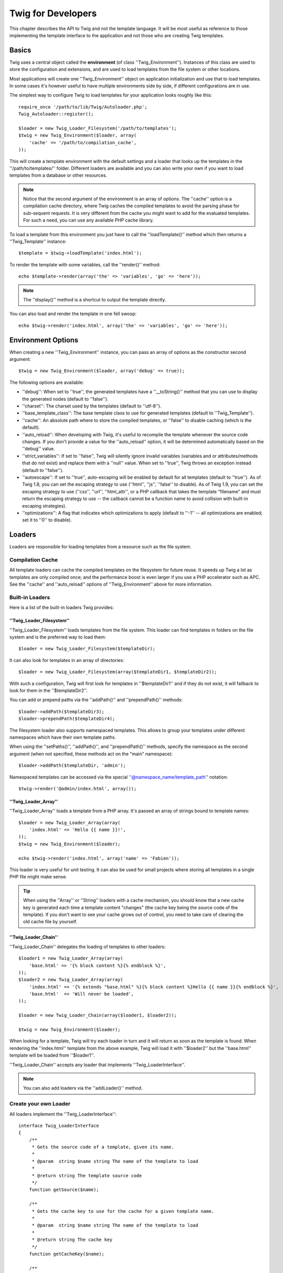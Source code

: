 Twig for Developers
===================

This chapter describes the API to Twig and not the template language. It will
be most useful as reference to those implementing the template interface to
the application and not those who are creating Twig templates.

Basics
------

Twig uses a central object called the **environment** (of class
''Twig_Environment''). Instances of this class are used to store the
configuration and extensions, and are used to load templates from the file
system or other locations.

Most applications will create one ''Twig_Environment'' object on application
initialization and use that to load templates. In some cases it's however
useful to have multiple environments side by side, if different configurations
are in use.

The simplest way to configure Twig to load templates for your application
looks roughly like this::

    require_once '/path/to/lib/Twig/Autoloader.php';
    Twig_Autoloader::register();

    $loader = new Twig_Loader_Filesystem('/path/to/templates');
    $twig = new Twig_Environment($loader, array(
        'cache' => '/path/to/compilation_cache',
    ));

This will create a template environment with the default settings and a loader
that looks up the templates in the ''/path/to/templates/'' folder. Different
loaders are available and you can also write your own if you want to load
templates from a database or other resources.

.. note::

    Notice that the second argument of the environment is an array of options.
    The ''cache'' option is a compilation cache directory, where Twig caches
    the compiled templates to avoid the parsing phase for sub-sequent
    requests. It is very different from the cache you might want to add for
    the evaluated templates. For such a need, you can use any available PHP
    cache library.

To load a template from this environment you just have to call the
''loadTemplate()'' method which then returns a ''Twig_Template'' instance::

    $template = $twig->loadTemplate('index.html');

To render the template with some variables, call the ''render()'' method::

    echo $template->render(array('the' => 'variables', 'go' => 'here'));

.. note::

    The ''display()'' method is a shortcut to output the template directly.

You can also load and render the template in one fell swoop::

    echo $twig->render('index.html', array('the' => 'variables', 'go' => 'here'));

.. _environment_options:

Environment Options
-------------------

When creating a new ''Twig_Environment'' instance, you can pass an array of
options as the constructor second argument::

    $twig = new Twig_Environment($loader, array('debug' => true));

The following options are available:

* ''debug'': When set to ''true'', the generated templates have a
  ''__toString()'' method that you can use to display the generated nodes
  (default to ''false'').

* ''charset'': The charset used by the templates (default to ''utf-8'').

* ''base_template_class'': The base template class to use for generated
  templates (default to ''Twig_Template'').

* ''cache'': An absolute path where to store the compiled templates, or
  ''false'' to disable caching (which is the default).

* ''auto_reload'': When developing with Twig, it's useful to recompile the
  template whenever the source code changes. If you don't provide a value for
  the ''auto_reload'' option, it will be determined automatically based on the
  ''debug'' value.

* ''strict_variables'': If set to ''false'', Twig will silently ignore invalid
  variables (variables and or attributes/methods that do not exist) and
  replace them with a ''null'' value. When set to ''true'', Twig throws an
  exception instead (default to ''false'').

* ''autoescape'': If set to ''true'', auto-escaping will be enabled by default
  for all templates (default to ''true''). As of Twig 1.8, you can set the
  escaping strategy to use (''html'', ''js'', ''false'' to disable).
  As of Twig 1.9, you can set the escaping strategy to use (''css'', ''url'', 
  ''html_attr'', or a PHP callback that takes the template "filename" and must 
  return the escaping strategy to use -- the callback cannot be a function name
  to avoid collision with built-in escaping strategies).

* ''optimizations'': A flag that indicates which optimizations to apply
  (default to ''-1'' -- all optimizations are enabled; set it to ''0'' to
  disable).

Loaders
-------

Loaders are responsible for loading templates from a resource such as the file
system.

Compilation Cache
~~~~~~~~~~~~~~~~~

All template loaders can cache the compiled templates on the filesystem for
future reuse. It speeds up Twig a lot as templates are only compiled once; and
the performance boost is even larger if you use a PHP accelerator such as APC.
See the ''cache'' and ''auto_reload'' options of ''Twig_Environment'' above
for more information.

Built-in Loaders
~~~~~~~~~~~~~~~~

Here is a list of the built-in loaders Twig provides:

''Twig_Loader_Filesystem''
..........................

.. versionadded:: 1.10
    The ''prependPath()'' and support for namespaces were added in Twig 1.10.

''Twig_Loader_Filesystem'' loads templates from the file system. This loader
can find templates in folders on the file system and is the preferred way to
load them::

    $loader = new Twig_Loader_Filesystem($templateDir);

It can also look for templates in an array of directories::

    $loader = new Twig_Loader_Filesystem(array($templateDir1, $templateDir2));

With such a configuration, Twig will first look for templates in
''$templateDir1'' and if they do not exist, it will fallback to look for them
in the ''$templateDir2''.

You can add or prepend paths via the ''addPath()'' and ''prependPath()''
methods::

    $loader->addPath($templateDir3);
    $loader->prependPath($templateDir4);

The filesystem loader also supports namespaced templates. This allows to group
your templates under different namespaces which have their own template paths.

When using the ''setPaths()'', ''addPath()'', and ''prependPath()'' methods,
specify the namespace as the second argument (when not specified, these
methods act on the "main" namespace)::

    $loader->addPath($templateDir, 'admin');

Namespaced templates can be accessed via the special
''@namespace_name/template_path'' notation::

    $twig->render('@admin/index.html', array());

''Twig_Loader_Array''
.....................

''Twig_Loader_Array'' loads a template from a PHP array. It's passed an array
of strings bound to template names::

    $loader = new Twig_Loader_Array(array(
        'index.html' => 'Hello {{ name }}!',
    ));
    $twig = new Twig_Environment($loader);

    echo $twig->render('index.html', array('name' => 'Fabien'));

This loader is very useful for unit testing. It can also be used for small
projects where storing all templates in a single PHP file might make sense.

.. tip::

    When using the ''Array'' or ''String'' loaders with a cache mechanism, you
    should know that a new cache key is generated each time a template content
    "changes" (the cache key being the source code of the template). If you
    don't want to see your cache grows out of control, you need to take care
    of clearing the old cache file by yourself.

''Twig_Loader_Chain''
.....................

''Twig_Loader_Chain'' delegates the loading of templates to other loaders::

    $loader1 = new Twig_Loader_Array(array(
        'base.html' => '{% block content %}{% endblock %}',
    ));
    $loader2 = new Twig_Loader_Array(array(
        'index.html' => '{% extends "base.html" %}{% block content %}Hello {{ name }}{% endblock %}',
        'base.html'  => 'Will never be loaded',
    ));

    $loader = new Twig_Loader_Chain(array($loader1, $loader2));

    $twig = new Twig_Environment($loader);

When looking for a template, Twig will try each loader in turn and it will
return as soon as the template is found. When rendering the ''index.html''
template from the above example, Twig will load it with ''$loader2'' but the
''base.html'' template will be loaded from ''$loader1''.

''Twig_Loader_Chain'' accepts any loader that implements
''Twig_LoaderInterface''.

.. note::

    You can also add loaders via the ''addLoader()'' method.

Create your own Loader
~~~~~~~~~~~~~~~~~~~~~~

All loaders implement the ''Twig_LoaderInterface''::

    interface Twig_LoaderInterface
    {
        /**
         * Gets the source code of a template, given its name.
         *
         * @param  string $name string The name of the template to load
         *
         * @return string The template source code
         */
        function getSource($name);

        /**
         * Gets the cache key to use for the cache for a given template name.
         *
         * @param  string $name string The name of the template to load
         *
         * @return string The cache key
         */
        function getCacheKey($name);

        /**
         * Returns true if the template is still fresh.
         *
         * @param string    $name The template name
         * @param timestamp $time The last modification time of the cached template
         */
        function isFresh($name, $time);
    }

The ''isFresh()'' method must return ''true'' if the current cached template
is still fresh, given the last modification time, or ''false'' otherwise.

.. tip::

    As of Twig 1.11.0, you can also implement ''Twig_ExistsLoaderInterface''
    to make your loader faster when used with the chain loader.

Using Extensions
----------------

Twig extensions are packages that add new features to Twig. Using an
extension is as simple as using the ''addExtension()'' method::

    $twig->addExtension(new Twig_Extension_Sandbox());

Twig comes bundled with the following extensions:

* *Twig_Extension_Core*: Defines all the core features of Twig.

* *Twig_Extension_Escaper*: Adds automatic output-escaping and the possibility
  to escape/unescape blocks of code.

* *Twig_Extension_Sandbox*: Adds a sandbox mode to the default Twig
  environment, making it safe to evaluate untrusted code.

* *Twig_Extension_Optimizer*: Optimizes the node tree before compilation.

The core, escaper, and optimizer extensions do not need to be added to the
Twig environment, as they are registered by default.

Built-in Extensions
-------------------

This section describes the features added by the built-in extensions.

.. tip::

    Read the chapter about extending Twig to learn how to create your own
    extensions.

Core Extension
~~~~~~~~~~~~~~

The ''core'' extension defines all the core features of Twig:

* :doc:'Tags <tags/index>';
* :doc:'Filters <filters/index>';
* :doc:'Functions <functions/index>';
* :doc:'Tests <tests/index>'.

Escaper Extension
~~~~~~~~~~~~~~~~~

The ''escaper'' extension adds automatic output escaping to Twig. It defines a
tag, ''autoescape'', and a filter, ''raw''.

When creating the escaper extension, you can switch on or off the global
output escaping strategy::

    $escaper = new Twig_Extension_Escaper('html');
    $twig->addExtension($escaper);

If set to ''html'', all variables in templates are escaped (using the ''html''
escaping strategy), except those using the ''raw'' filter:

.. code-block:: jinja

    {{ article.to_html|raw }}

You can also change the escaping mode locally by using the ''autoescape'' tag
(see the :doc:'autoescape<tags/autoescape>' doc for the syntax used before
Twig 1.8):

.. code-block:: jinja

    {% autoescape 'html' %}
        {{ var }}
        {{ var|raw }}      {# var won't be escaped #}
        {{ var|escape }}   {# var won't be double-escaped #}
    {% endautoescape %}

.. warning::

    The ''autoescape'' tag has no effect on included files.

The escaping rules are implemented as follows:

* Literals (integers, booleans, arrays, ...) used in the template directly as
  variables or filter arguments are never automatically escaped:

  .. code-block:: jinja

        {{ "Twig<br />" }} {# won't be escaped #}

        {% set text = "Twig<br />" %}
        {{ text }} {# will be escaped #}

* Expressions which the result is always a literal or a variable marked safe
  are never automatically escaped:

  .. code-block:: jinja

        {{ foo ? "Twig<br />" : "<br />Twig" }} {# won't be escaped #}

        {% set text = "Twig<br />" %}
        {{ foo ? text : "<br />Twig" }} {# will be escaped #}

        {% set text = "Twig<br />" %}
        {{ foo ? text|raw : "<br />Twig" }} {# won't be escaped #}

        {% set text = "Twig<br />" %}
        {{ foo ? text|escape : "<br />Twig" }} {# the result of the expression won't be escaped #}

* Escaping is applied before printing, after any other filter is applied:

  .. code-block:: jinja

        {{ var|upper }} {# is equivalent to {{ var|upper|escape }} #}

* The 'raw' filter should only be used at the end of the filter chain:

  .. code-block:: jinja

        {{ var|raw|upper }} {# will be escaped #}

        {{ var|upper|raw }} {# won't be escaped #}

* Automatic escaping is not applied if the last filter in the chain is marked
  safe for the current context (e.g. ''html'' or ''js''). ''escape'' and
  ''escape('html')'' are marked safe for HTML, ''escape('js')'' is marked
  safe for JavaScript, ''raw'' is marked safe for everything.

  .. code-block:: jinja

        {% autoescape 'js' %}
            {{ var|escape('html') }} {# will be escaped for HTML and JavaScript #}
            {{ var }} {# will be escaped for JavaScript #}
            {{ var|escape('js') }} {# won't be double-escaped #}
        {% endautoescape %}

.. note::

    Note that autoescaping has some limitations as escaping is applied on
    expressions after evaluation. For instance, when working with
    concatenation, ''{{ foo|raw ~ bar }}'' won't give the expected result as
    escaping is applied on the result of the concatenation, not on the
    individual variables (so, the ''raw'' filter won't have any effect here).

Sandbox Extension
~~~~~~~~~~~~~~~~~

The ''sandbox'' extension can be used to evaluate untrusted code. Access to
unsafe attributes and methods is prohibited. The sandbox security is managed
by a policy instance. By default, Twig comes with one policy class:
''Twig_Sandbox_SecurityPolicy''. This class allows you to white-list some
tags, filters, properties, and methods::

    $tags = array('if');
    $filters = array('upper');
    $methods = array(
        'Article' => array('getTitle', 'getBody'),
    );
    $properties = array(
        'Article' => array('title', 'body'),
    );
    $functions = array('range');
    $policy = new Twig_Sandbox_SecurityPolicy($tags, $filters, $methods, $properties, $functions);

With the previous configuration, the security policy will only allow usage of
the ''if'' tag, and the ''upper'' filter. Moreover, the templates will only be
able to call the ''getTitle()'' and ''getBody()'' methods on ''Article''
objects, and the ''title'' and ''body'' public properties. Everything else
won't be allowed and will generate a ''Twig_Sandbox_SecurityError'' exception.

The policy object is the first argument of the sandbox constructor::

    $sandbox = new Twig_Extension_Sandbox($policy);
    $twig->addExtension($sandbox);

By default, the sandbox mode is disabled and should be enabled when including
untrusted template code by using the ''sandbox'' tag:

.. code-block:: jinja

    {% sandbox %}
        {% include 'user.html' %}
    {% endsandbox %}

You can sandbox all templates by passing ''true'' as the second argument of
the extension constructor::

    $sandbox = new Twig_Extension_Sandbox($policy, true);

Optimizer Extension
~~~~~~~~~~~~~~~~~~~

The ''optimizer'' extension optimizes the node tree before compilation::

    $twig->addExtension(new Twig_Extension_Optimizer());

By default, all optimizations are turned on. You can select the ones you want
to enable by passing them to the constructor::

    $optimizer = new Twig_Extension_Optimizer(Twig_NodeVisitor_Optimizer::OPTIMIZE_FOR);

    $twig->addExtension($optimizer);

Twig supports the following optimizations:

* ''Twig_NodeVisitor_Optimizer::OPTIMIZE_ALL'', enables all optimizations
  (this is the default value).
* ''Twig_NodeVisitor_Optimizer::OPTIMIZE_NONE'', disables all optimizations.
  This reduces the compilation time, but it can increase the execution time
  and the consumed memory.
* ''Twig_NodeVisitor_Optimizer::OPTIMIZE_FOR'', optimizes the ''for'' tag by
  removing the ''loop'' variable creation whenever possible.
* ''Twig_NodeVisitor_Optimizer::OPTIMIZE_RAW_FILTER'', removes the ''raw''
  filter whenever possible.
* ''Twig_NodeVisitor_Optimizer::OPTIMIZE_VAR_ACCESS'', simplifies the creation
  and access of variables in the compiled templates whenever possible.

Exceptions
----------

Twig can throw exceptions:

* ''Twig_Error'': The base exception for all errors.

* ''Twig_Error_Syntax'': Thrown to tell the user that there is a problem with
  the template syntax.

* ''Twig_Error_Runtime'': Thrown when an error occurs at runtime (when a filter
  does not exist for instance).

* ''Twig_Error_Loader'': Thrown when an error occurs during template loading.

* ''Twig_Sandbox_SecurityError'': Thrown when an unallowed tag, filter, or
  method is called in a sandboxed template.
